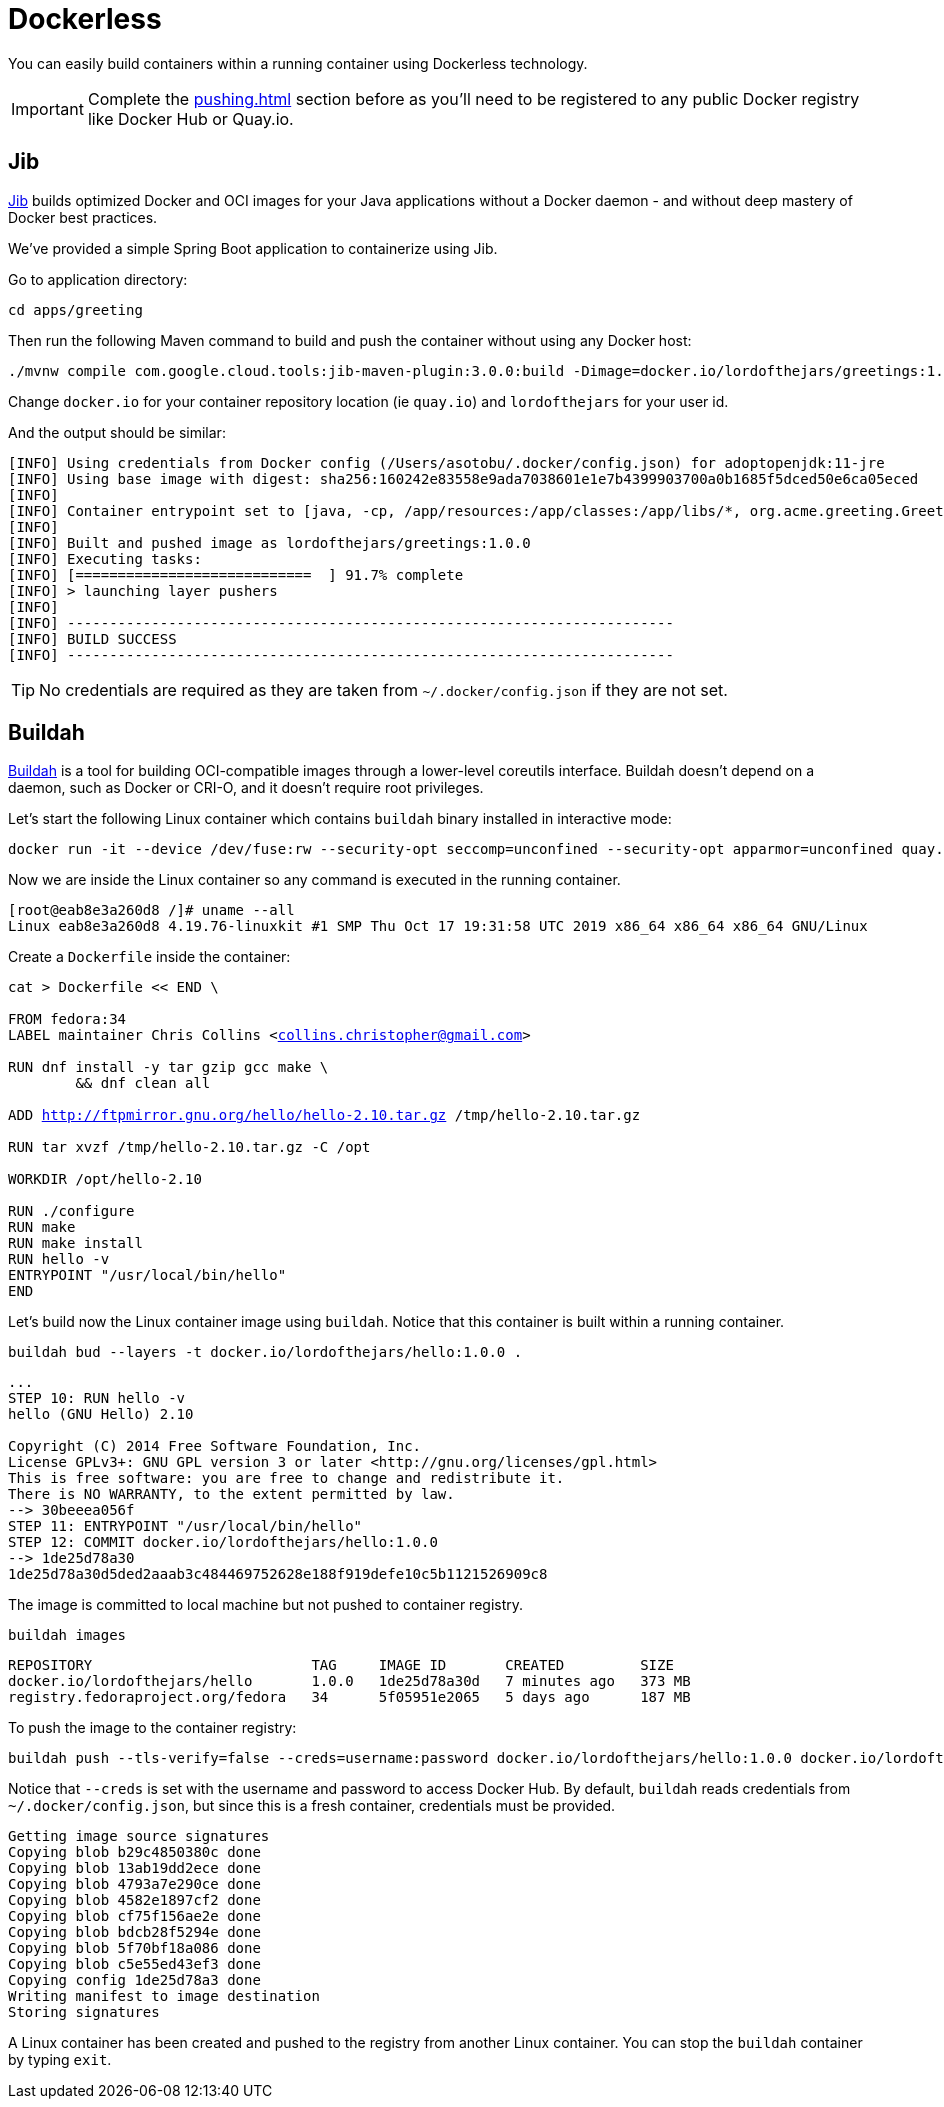 = Dockerless

You can easily build containers within a running container using Dockerless technology.

IMPORTANT: Complete the xref:pushing.adoc[] section before as you'll need to be registered to any public Docker registry like Docker Hub or Quay.io.

== Jib

https://github.com/GoogleContainerTools/jib[Jib] builds optimized Docker and OCI images for your Java applications without a Docker daemon - and without deep mastery of Docker best practices.

We've provided a simple Spring Boot application to containerize using Jib.

Go to application directory:

[.console-input]
[source,bash,subs="+macros,+attributes"]
----
cd apps/greeting
----

Then run the following Maven command to build and push the container without using any Docker host:

[.console-input]
[source,bash,subs="+macros,+attributes"]
----
./mvnw compile com.google.cloud.tools:jib-maven-plugin:3.0.0:build -Dimage=docker.io/lordofthejars/greetings:1.0.0
----

Change `docker.io` for your container repository location (ie `quay.io`) and `lordofthejars` for your user id.

And the output should be similar:

[.console-output]
[source,text]
----
[INFO] Using credentials from Docker config (/Users/asotobu/.docker/config.json) for adoptopenjdk:11-jre
[INFO] Using base image with digest: sha256:160242e83558e9ada7038601e1e7b4399903700a0b1685f5dced50e6ca05eced
[INFO]
[INFO] Container entrypoint set to [java, -cp, /app/resources:/app/classes:/app/libs/*, org.acme.greeting.GreetingApplication]
[INFO]
[INFO] Built and pushed image as lordofthejars/greetings:1.0.0
[INFO] Executing tasks:
[INFO] [============================  ] 91.7% complete
[INFO] > launching layer pushers
[INFO]
[INFO] ------------------------------------------------------------------------
[INFO] BUILD SUCCESS
[INFO] ------------------------------------------------------------------------
----

TIP: No credentials are required as they are taken from `~/.docker/config.json` if they are not set.

== Buildah

https://buildah.io/[Buildah] is a tool for building OCI-compatible images through a lower-level coreutils interface. Buildah doesn't depend on a daemon, such as Docker or CRI-O, and it doesn't require root privileges.

Let's start the following Linux container which contains `buildah` binary installed in interactive mode:

[.console-input]
[source,bash,subs="+macros,+attributes"]
----
docker run -it --device /dev/fuse:rw --security-opt seccomp=unconfined --security-opt apparmor=unconfined quay.io/buildah/stable bash
----

Now we are inside the Linux container so any command is executed in the running container.

[.console-output]
[source,text]
----
[root@eab8e3a260d8 /]# uname --all
Linux eab8e3a260d8 4.19.76-linuxkit #1 SMP Thu Oct 17 19:31:58 UTC 2019 x86_64 x86_64 x86_64 GNU/Linux
----

Create a `Dockerfile` inside the container:

[.console-input]
[source,bash,subs="+macros,+attributes"]
----
cat > Dockerfile << END \

FROM fedora:34
LABEL maintainer Chris Collins <collins.christopher@gmail.com>

RUN dnf install -y tar gzip gcc make \
        && dnf clean all

ADD http://ftpmirror.gnu.org/hello/hello-2.10.tar.gz /tmp/hello-2.10.tar.gz

RUN tar xvzf /tmp/hello-2.10.tar.gz -C /opt

WORKDIR /opt/hello-2.10

RUN ./configure
RUN make
RUN make install
RUN hello -v
ENTRYPOINT "/usr/local/bin/hello"
END
----

Let's build now the Linux container image using `buildah`. Notice that this container is built within a running container.

[.console-input]
[source,bash,subs="+macros,+attributes"]
----
buildah bud --layers -t docker.io/lordofthejars/hello:1.0.0 .
----

[.console-output]
[source,text]
----
...
STEP 10: RUN hello -v
hello (GNU Hello) 2.10

Copyright (C) 2014 Free Software Foundation, Inc.
License GPLv3+: GNU GPL version 3 or later <http://gnu.org/licenses/gpl.html>
This is free software: you are free to change and redistribute it.
There is NO WARRANTY, to the extent permitted by law.
--> 30beeea056f
STEP 11: ENTRYPOINT "/usr/local/bin/hello"
STEP 12: COMMIT docker.io/lordofthejars/hello:1.0.0
--> 1de25d78a30
1de25d78a30d5ded2aaab3c484469752628e188f919defe10c5b1121526909c8
----

The image is committed to local machine but not pushed to container registry.

[.console-input]
[source,bash,subs="+macros,+attributes"]
----
buildah images
----

[.console-output]
[source,text]
----
REPOSITORY                          TAG     IMAGE ID       CREATED         SIZE
docker.io/lordofthejars/hello       1.0.0   1de25d78a30d   7 minutes ago   373 MB
registry.fedoraproject.org/fedora   34      5f05951e2065   5 days ago      187 MB
----

To push the image to the container registry:

[.console-input]
[source,bash,subs="+macros,+attributes"]
----
buildah push --tls-verify=false --creds=username:password docker.io/lordofthejars/hello:1.0.0 docker.io/lordofthejars/hello:1.0.0
----

Notice that `--creds` is set with the username and password to access Docker Hub.
By default, `buildah` reads credentials from `~/.docker/config.json`, but since this is a fresh container, credentials must be provided.

[.console-output]
[source,text]
----
Getting image source signatures
Copying blob b29c4850380c done
Copying blob 13ab19dd2ece done
Copying blob 4793a7e290ce done
Copying blob 4582e1897cf2 done
Copying blob cf75f156ae2e done
Copying blob bdcb28f5294e done
Copying blob 5f70bf18a086 done
Copying blob c5e55ed43ef3 done
Copying config 1de25d78a3 done
Writing manifest to image destination
Storing signatures
----

A Linux container has been created and pushed to the registry from another Linux container. 
You can stop the `buildah` container by typing `exit`.